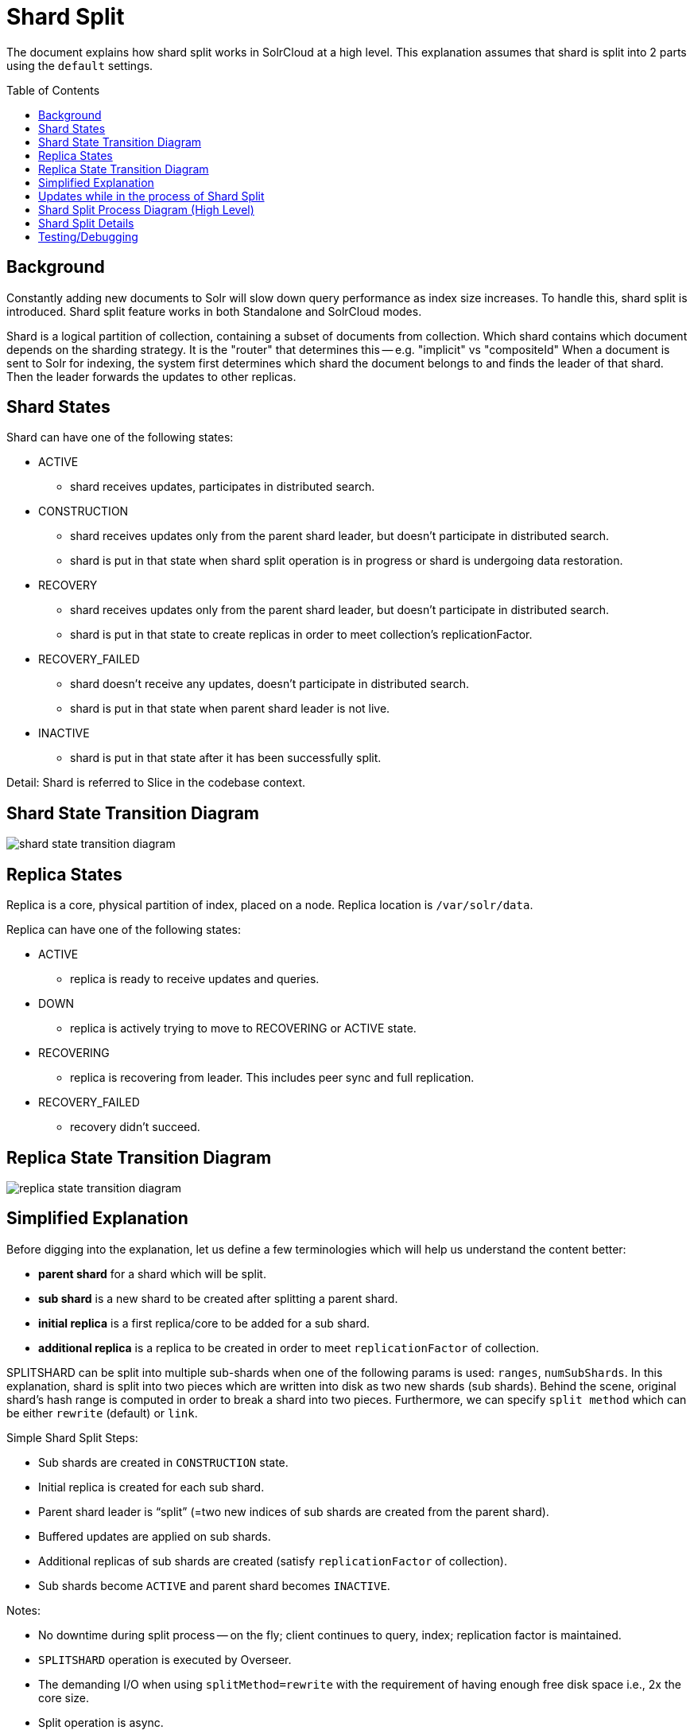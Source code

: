 = Shard Split
:toc: macro
:toclevels: 3

The document explains how shard split works in SolrCloud at a high level. This explanation assumes that shard is split into 2 parts using the `default` settings.

toc::[]

== Background
Constantly adding new documents to Solr will slow down query performance as index size increases. To handle this, shard split is introduced. Shard split feature works in both Standalone and SolrCloud modes.

Shard is a logical partition of collection, containing a subset of documents from collection. Which shard contains which document depends on the sharding strategy. It is the "router" that determines this -- e.g. "implicit" vs "compositeId"  When a document is sent to Solr for indexing, the system first determines which shard the document belongs to and finds the leader of that shard. Then the leader forwards the updates to other replicas.

== Shard States
Shard can have one of the following states:

* ACTIVE
** shard receives updates, participates in distributed search.
* CONSTRUCTION
** shard receives updates only from the parent shard leader, but doesn’t participate in distributed search.
** shard is put in that state when shard split operation is in progress or shard is undergoing data restoration.
* RECOVERY
** shard receives updates only from the parent shard leader, but doesn’t participate in distributed search.
** shard is put in that state to create replicas in order to meet collection’s replicationFactor.
* RECOVERY_FAILED
** shard doesn’t receive any updates, doesn’t participate in distributed search.
** shard is put in that state when parent shard leader is not live.
* INACTIVE
** shard is put in that state after it has been successfully split.

Detail: Shard is referred to Slice in the codebase context.

== Shard State Transition Diagram

image::images/shard-state-transition-diagram.png[]

== Replica States

Replica is a core, physical partition of index, placed on a node. Replica location is `/var/solr/data`.

Replica can have one of the following states:

* ACTIVE
** replica is ready to receive updates and queries.
* DOWN
** replica is actively trying to move to RECOVERING or ACTIVE state.
* RECOVERING
** replica is recovering from leader. This includes peer sync and full replication.
* RECOVERY_FAILED
** recovery didn't succeed.

== Replica State Transition Diagram

image::images/replica-state-transition-diagram.png[]

== Simplified Explanation

Before digging into the explanation, let us define a few terminologies which will help us understand the content better:

* *parent shard* for a shard which will be split.
* *sub shard* is a new shard to be created after splitting a parent shard.
* *initial replica* is a first replica/core to be added for a sub shard.
* *additional replica* is a replica to be created in order to meet `replicationFactor` of collection.

SPLITSHARD can be split into multiple sub-shards when one of the following params is used: `ranges`, `numSubShards`. In this explanation, shard is split into two pieces which are written into disk as two new shards (sub shards).  Behind the scene, original shard's hash range is computed in order to break a shard into two pieces. Furthermore, we can specify `split method` which can be either `rewrite` (default) or `link`.

Simple Shard Split Steps:

* Sub shards are created in `CONSTRUCTION` state.
* Initial replica is created for each sub shard.
* Parent shard leader is “split” (=two new indices of sub shards are created from the parent shard).
* Buffered updates are applied on sub shards.
* Additional replicas of sub shards are created (satisfy `replicationFactor` of collection).
* Sub shards become `ACTIVE` and parent shard becomes `INACTIVE`.

Notes:

* No downtime during split process -- on the fly; client continues to query, index; replication factor is maintained.
* `SPLITSHARD` operation is executed by Overseer.
* The demanding I/O when using `splitMethod=rewrite` with the requirement of having enough free disk space i.e., 2x the core size.
* Split operation is async.
* `INACTIVE` shards have to be cleaned up manually.


== Updates while in the process of Shard Split

`UpdateLog` starts to buffer updates on initial replica.
When update request comes to parent shard, parent shard forwards the updates to sub shards. A new transaction log file is created `../replicaName/data/tlog/buffer.tlog.timestamp` for each initial replica of sub shards. `DirectUpdateHandler2` writes the updates to buffer tlog file. Later new updates will be appended at the end of that tlog file.

Apply buffered updates on sub shards:

`UpdateLog` starts log replay. It gets updates from the buffered tlog file (`../replicaName/data/tlog/buffer.tlog.timestamp`) and creates a new transaction log file, `../replicaName/data/tlog/tlog.timestamp` `DirectUpdateHandler2` writes the buffered updates into tlog file.


== Shard Split Process Diagram (High Level)

The following diagram illustrates the shard splitting process at a high level.

image::images/shard-split-diagram.png[]

== Shard Split Details

Shard split code is mostly in `SplitShardCmd`. Actual index split is processed in `SplitOp`.

1. `SPLITSHARD`, split operation is triggered via Collections API, executed by Overseer. Overseer Collections Handler receives the request and sends it to Collection Processor.

2. Verify if there is enough disk space on the parent shard node to create sub shards.

3. Collection Processor creates a sub shard in `CONSTRUCTION` state and puts it in ZK.

4. Create initial replica/core, `ADDREPLICA → AddReplicaCmd → CoreAdminOperation.CREATE`
    ** 4.a Only `CoreDescriptor` is created; initial replica state is set to `DOWN` by `SliceMutator` .
    ** 4.b Create `SolrCore` from `CoreDescriptor`; initial replica state is updated to `ACTIVE` by `ReplicaMutator`.

5. Initial replica waits for the parent shard leader to acknowledge it, `CoreAdminRequest.WaitForState() → CoreAdminAction.PREPRECOVERY → PrepRecoveryOp`

6. `SPLIT` request is made to `SplitOp` by providing parent shard core, `targetCore` and `splitMethod`; targetCore is the initial replica of each sub shard, `splitMethod=rewrite` by default.
    ** `SplitOp` determines which router is associated with parent shard core.
    ** `SplitIndexCommand` is called to partition the index.
    ** `SolrIndexSplitter` splits index using either REWRITE or LINK method.

7. Apply buffered updates on sub shard replicas. `CoreAdminAction.REQUESTAPPLYUPDATES → RequestApplyUpdatesOp`. `UpdateLog` state has to be `BUFFERING`. `UpdateLog` starts log replay; gets updates from the buffered tlog file and creates a new transaction log file, `/var/solr/data/replicaName/data/tlog/tlog.timestamp`. `DirectUpdateHandler2 writes buffered updates into tlog file`.

8. Identify locations/nodes for the additional replicas to be created.

9. Create additional replica as part of sub shard.
    ** 9.a Skip creating a replica, instead put it in `Overseer`, by setting replica state to `DOWN`.
    ** 9.b As replicationFactor is not 1, SplitShardCmd requests sub shard state to set to `RECOVERY`, executed by `SliceMutator`. And actually create an additional replica/core, but the additional replica state remains `DOWN` because sub shard is in `RECOVERY` state.

10. Wait for replicas to be in RECOVERING state and run replication.
    ** 10.a Set additional replicas state to `RECOVERING`.
    ** 10.b As additional replicas are in `RECOVERING` state, run replication -- replicate from sub shard leader using `ReplicationHandler`.

11. Switch shard states:
    ** update sub shards state from `RECOVERY` to `ACTIVE`.
    ** update parent shard state from `ACTIVE` to `INACTIVE`.

== Testing/Debugging

We can manually test/debug shard split process.

* Configure log levels to `DEBUG` in `log4j2.xml` file, for example:

    <Logger name="org.apache.solr.handler" level="DEBUG"/>
    <Logger name="org.apache.solr.cloud" level="DEBUG"/>
    <Logger name="org.apache.solr.core" level="DEBUG"/>

* Build and run solr in SolrCloud mode
* Create collection, `name=test` with `replicationFactor=2`
* Send the following curl command to solr:

    curl -i -v http://localhost:8983/solr/admin/collections?action=SPLITSHARD&collection=test&shard=shard1

* Add some sleeps -- `Thread.sleep()` in `ShardSplitCmd` and add some documents and finally, observe how new documents are buffered during shard split.











